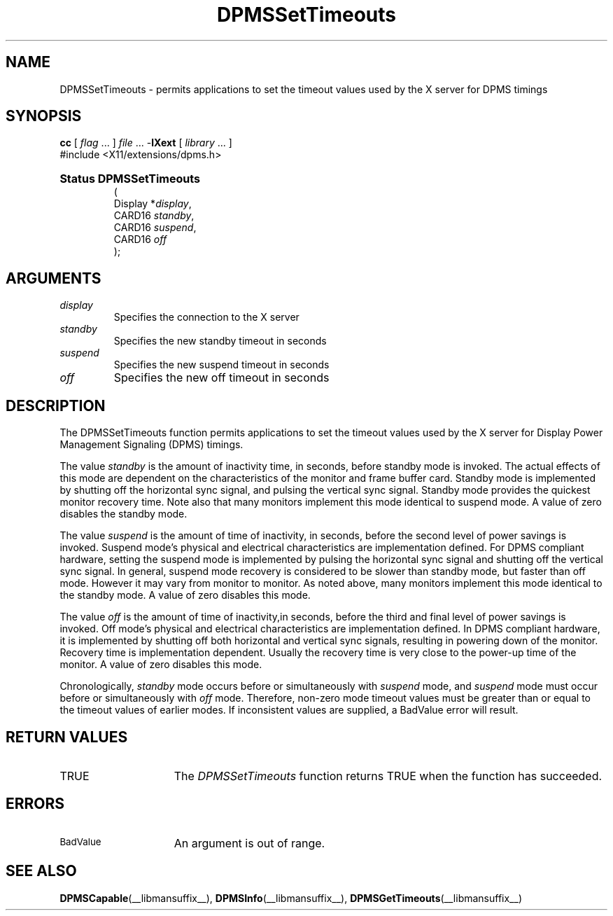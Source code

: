 .\" Copyright \(co Digital Equipment Corporation, 1996
.\"
.\" Permission to use, copy, modify, distribute, and sell this
.\" documentation for any purpose is hereby granted without fee,
.\" provided that the above copyright notice and this permission
.\" notice appear in all copies.  Digital Equipment Corporation
.\" makes no representations about the suitability for any purpose
.\" of the information in this document.  This documentation is
.\" provided ``as is'' without express or implied warranty.
.\"
.\" Copyright (c) 1999, 2005, Oracle and/or its affiliates. All rights reserved.
.\"
.\" Permission is hereby granted, free of charge, to any person obtaining a
.\" copy of this software and associated documentation files (the "Software"),
.\" to deal in the Software without restriction, including without limitation
.\" the rights to use, copy, modify, merge, publish, distribute, sublicense,
.\" and/or sell copies of the Software, and to permit persons to whom the
.\" Software is furnished to do so, subject to the following conditions:
.\"
.\" The above copyright notice and this permission notice (including the next
.\" paragraph) shall be included in all copies or substantial portions of the
.\" Software.
.\"
.\" THE SOFTWARE IS PROVIDED "AS IS", WITHOUT WARRANTY OF ANY KIND, EXPRESS OR
.\" IMPLIED, INCLUDING BUT NOT LIMITED TO THE WARRANTIES OF MERCHANTABILITY,
.\" FITNESS FOR A PARTICULAR PURPOSE AND NONINFRINGEMENT.  IN NO EVENT SHALL
.\" THE AUTHORS OR COPYRIGHT HOLDERS BE LIABLE FOR ANY CLAIM, DAMAGES OR OTHER
.\" LIABILITY, WHETHER IN AN ACTION OF CONTRACT, TORT OR OTHERWISE, ARISING
.\" FROM, OUT OF OR IN CONNECTION WITH THE SOFTWARE OR THE USE OR OTHER
.\" DEALINGS IN THE SOFTWARE.
.\"
.\" X Window System is a trademark of The Open Group.
.\"
.TH DPMSSetTimeouts __libmansuffix__ __xorgversion__ "X FUNCTIONS"
.SH NAME
DPMSSetTimeouts \- permits applications to set the timeout values
used by the X server for DPMS timings
.SH SYNOPSIS
.PP
.nf
\fBcc\fR [ \fIflag\fR \&.\&.\&. ] \fIfile\fR \&.\&.\&. -\fBlXext\fR [ \fIlibrary\fR \&.\&.\&. ]
\&#include <X11/extensions/dpms.h>
.HP
.B Status DPMSSetTimeouts
(
.br
      Display *\fIdisplay\fP\^,
.br
      CARD16 \fIstandby\fP\^,
.br
      CARD16 \fIsuspend\fP\^,
.br
      CARD16 \fIoff\fP\^
);
.if n .ti +5n
.if t .ti +.5i
.SH ARGUMENTS
.TP
.I display
Specifies the connection to the X server
.TP
.I standby
Specifies the new standby timeout in seconds
.TP
.I suspend
Specifies the new suspend timeout in seconds
.TP
.I off
Specifies the new off timeout in seconds
.SH DESCRIPTION
.LP
The DPMSSetTimeouts function permits applications to set the timeout values
used by the X server for Display Power Management Signaling (DPMS) timings.
.LP
The value \fIstandby\fP is the amount of inactivity time, in seconds, before
standby mode is invoked. The actual
effects of this mode are dependent on the characteristics of the monitor and
frame buffer card. Standby mode is
implemented by shutting off the horizontal sync signal, and pulsing the vertical
sync signal. Standby mode
provides the quickest monitor recovery time.  Note also that many monitors
implement this mode identical to
suspend mode.  A value of zero disables the standby mode.
.LP
The value \fIsuspend\fP is the amount of time of inactivity, in seconds, before
the second level of power
savings is invoked. Suspend mode's physical and electrical characteristics are
implementation defined. For DPMS
compliant hardware, setting the suspend mode is implemented by pulsing the
horizontal sync signal and
shutting off the vertical sync signal.  In general, suspend mode recovery is
considered to be slower than
standby mode, but faster than off mode. However it may vary from monitor to
monitor.  As noted above, many
monitors implement this mode identical to the standby mode.  A value of zero
disables this mode.
.LP
The value \fIoff\fP is the amount of time of inactivity,in seconds, before the
third and final level of power
savings is invoked. Off mode's physical and electrical characteristics are
implementation defined. In DPMS
compliant hardware, it is implemented by shutting off both horizontal and
vertical sync signals, resulting in
powering down of the monitor.  Recovery time is implementation dependent.
Usually the recovery time is very
close to the power-up time of the monitor. A value of zero disables this mode.
.LP
Chronologically, \fIstandby\fP mode occurs before or simultaneously with
\fIsuspend\fP mode, and
\fIsuspend\fP mode must occur before or simultaneously with \fIoff\fP mode.
Therefore, non-zero mode timeout
values must be greater than or equal to the timeout values of earlier modes.  If
inconsistent values are
supplied, a BadValue error will result.
.SH "RETURN VALUES"
.TP 15
TRUE
The
.I DPMSSetTimeouts
function returns TRUE when the function has succeeded.
.SH ERRORS
.TP 15
.SM BadValue
An argument is out of range.
.SH "SEE ALSO"
.BR DPMSCapable (__libmansuffix__),
.BR DPMSInfo (__libmansuffix__),
.BR DPMSGetTimeouts (__libmansuffix__)
